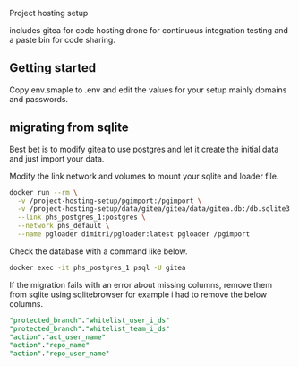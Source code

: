 Project hosting setup 

includes gitea for code hosting drone for  continuous integration testing and a paste bin for code sharing.

** Getting started
Copy env.smaple to .env and edit the values for your setup mainly domains and passwords.

** migrating from sqlite
Best bet is to modify gitea to use postgres and let it create the initial data and just import your data.

Modify the link network and volumes to mount your sqlite and loader file.
#+BEGIN_SRC sh
docker run --rm \
  -v /project-hosting-setup/pgimport:/pgimport \
  -v /project-hosting-setup/data/gitea/gitea/data/gitea.db:/db.sqlite3 \
  --link phs_postgres_1:postgres \
  --network phs_default \
  --name pgloader dimitri/pgloader:latest pgloader /pgimport
#+END_SRC

Check the database with a command like below.
#+BEGIN_SRC sh
docker exec -it phs_postgres_1 psql -U gitea
#+END_SRC

If the migration fails with an error about missing columns, remove them from sqlite using sqlitebrowser for example
i had to remove the below columns.

#+BEGIN_SRC sql
"protected_branch"."whitelist_user_i_ds"
"protected_branch"."whitelist_team_i_ds"
"action"."act_user_name"
"action"."repo_name"
"action"."repo_user_name"
#+END_SRC
